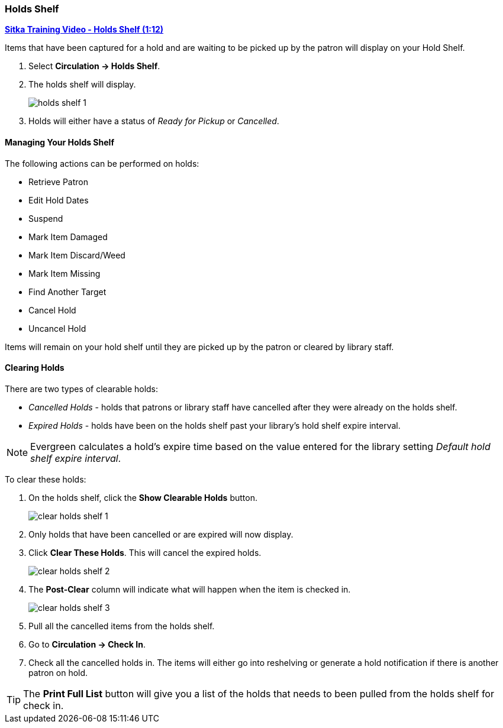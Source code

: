 Holds Shelf
~~~~~~~~~~~
(((Holds Shelf List)))
(((Browse Holds Shelf)))
(((Clear Shelf-Expired Holds)))

link:https://www.youtube.com/watch?v=ZInjm5YdSWU[*Sitka Training Video - Holds Shelf (1:12)*]

Items that have been captured for a hold and are waiting to be picked up by the patron will
display on your Hold Shelf.

. Select *Circulation -> Holds Shelf*.
. The holds shelf will display.
+
image:images/circ/holds/holds-shelf-1.png[scaledwidth="75%"]
+
. Holds will either have a status of _Ready for Pickup_ or _Cancelled_.

Managing Your Holds Shelf
^^^^^^^^^^^^^^^^^^^^^^^^^

The following actions can be performed on holds:

* Retrieve Patron
* Edit Hold Dates
* Suspend
* Mark Item Damaged
* Mark Item Discard/Weed
* Mark Item Missing
* Find Another Target
* Cancel Hold
* Uncancel Hold


Items will remain on your hold shelf until they are picked up by the patron or cleared by library staff.



Clearing Holds
^^^^^^^^^^^^^^

There are two types of clearable holds:

* _Cancelled Holds_ - holds that patrons or library staff have cancelled after they were already on the holds
shelf.
* _Expired Holds_ - holds have been on the holds shelf past your library's hold shelf expire interval.

[NOTE]
======
Evergreen calculates a hold's expire time based on the value entered for the library setting 
_Default hold shelf expire interval_.
======

To clear these holds:

. On the holds shelf, click the *Show Clearable Holds* button.
+
image:images/circ/holds/clear-holds-shelf-1.png[scaledwidth="75%"]
+
. Only holds that have been cancelled or are expired will now display.
. Click *Clear These Holds*.  This will cancel the expired holds.
+
image:images/circ/holds/clear-holds-shelf-2.png[scaledwidth="75%"]
+
. The *Post-Clear* column will indicate what will happen when the item is checked in.
+
image:images/circ/holds/clear-holds-shelf-3.png[scaledwidth="75%"]
+
. Pull all the cancelled items from the holds shelf. 
. Go to *Circulation -> Check In*.
. Check all the cancelled holds in.  The items will either go into reshelving or generate a hold notification
if there is another patron on hold.

[TIP]
=====
The *Print Full List* button will give you a list of the holds that needs to been
pulled from the holds shelf for check in.
=====
